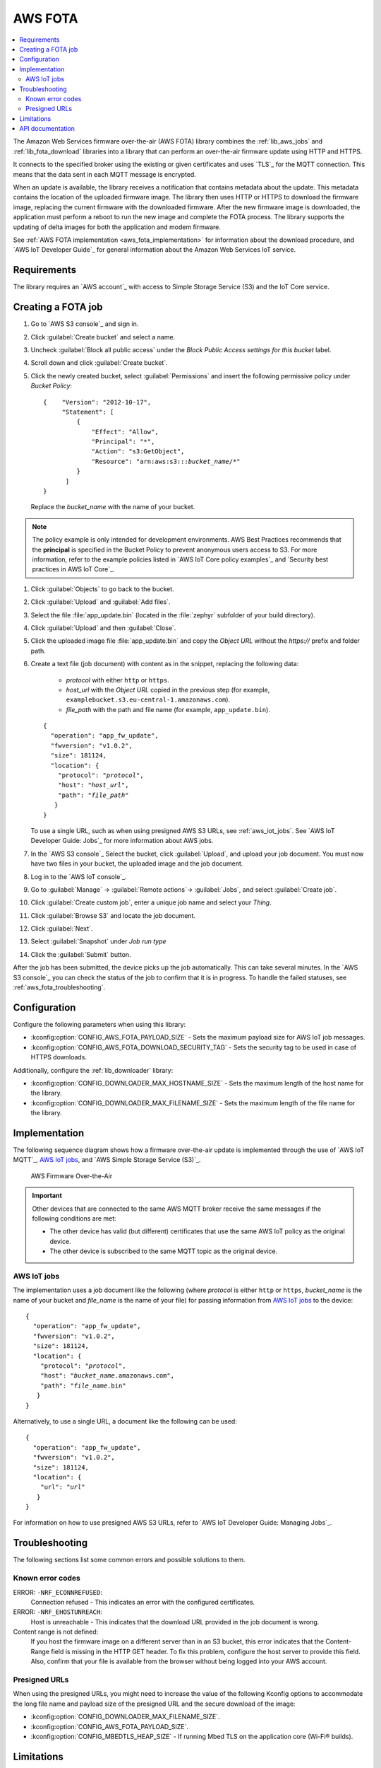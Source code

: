 .. _lib_aws_fota:

AWS FOTA
########

.. contents::
   :local:
   :depth: 2

The Amazon Web Services firmware over-the-air (AWS FOTA) library combines the :ref:`lib_aws_jobs` and :ref:`lib_fota_download` libraries into a library that can perform an over-the-air firmware update using HTTP and HTTPS.

It connects to the specified broker using the existing or given certificates and uses `TLS`_ for the MQTT connection.
This means that the data sent in each MQTT message is encrypted.

When an update is available, the library receives a notification that contains metadata about the update.
This metadata contains the location of the uploaded firmware image.
The library then uses HTTP or HTTPS to download the firmware image, replacing the current firmware with the downloaded firmware.
After the new firmware image is downloaded, the application must perform a reboot to run the new image and complete the FOTA process.
The library supports the updating of delta images for both the application and modem firmware.

See :ref:`AWS FOTA implementation <aws_fota_implementation>` for information about the download procedure, and `AWS IoT Developer Guide`_ for general information about the Amazon Web Services IoT service.

Requirements
************

The library requires an `AWS account`_ with access to Simple Storage Service (S3) and the IoT Core service.

Creating a FOTA job
*******************

#. Go to `AWS S3 console`_ and sign in.
#. Click :guilabel:`Create bucket` and select a name.
#. Uncheck :guilabel:`Block all public access` under the *Block Public Access settings for this bucket* label.
#. Scroll down and click :guilabel:`Create bucket`.
#. Click the newly created bucket, select :guilabel:`Permissions` and insert the following permissive policy under *Bucket Policy*:

   .. parsed-literal::
      :class: highlight

      {    "Version": "2012-10-17",
           "Statement": [
               {
                   "Effect": "Allow",
                   "Principal": "*",
                   "Action": "s3:GetObject",
                   "Resource": "arn:aws:s3:::*bucket_name*/\*"
               }
            ]
      }

   Replace the *bucket_name* with the name of your bucket.

.. note::
   The policy example is only intended for development environments.
   AWS Best Practices recommends that the **principal** is specified in the Bucket Policy to prevent anonymous users access to S3.
   For more information, refer to the example policies listed in `AWS IoT Core policy examples`_ and `Security best practices in AWS IoT Core`_.

#. Click :guilabel:`Objects` to go back to the bucket.
#. Click :guilabel:`Upload` and :guilabel:`Add files`.
#. Select the file :file:`app_update.bin` (located in the :file:`zephyr` subfolder of your build directory).
#. Click :guilabel:`Upload` and then :guilabel:`Close`.
#. Click the uploaded image file :file:`app_update.bin` and copy the *Object URL* without the *https://* prefix and folder path.
#. Create a text file (job document) with content as in the snippet, replacing the following data:

     * *protocol* with either ``http`` or ``https``.
     * *host_url* with the *Object URL* copied in the previous step (for example, ``examplebucket.s3.eu-central-1.amazonaws.com``).
     * *file_path* with the path and file name (for example, ``app_update.bin``).

   .. parsed-literal::
      :class: highlight

      {
        "operation": "app_fw_update",
        "fwversion": "v1.0.2",
        "size": 181124,
        "location": {
          "protocol": "*protocol*",
          "host": "*host_url*",
          "path": "*file_path*"
         }
      }

   To use a single URL, such as when using presigned AWS S3 URLs, see :ref:`aws_iot_jobs`.
   See `AWS IoT Developer Guide: Jobs`_ for more information about AWS jobs.
#. In the `AWS S3 console`_ Select the bucket, click :guilabel:`Upload`, and upload your job document.
   You must now have two files in your bucket, the uploaded image and the job document.
#. Log in to the `AWS IoT console`_.
#. Go to :guilabel:`Manage` -> :guilabel:`Remote actions`-> :guilabel:`Jobs`, and select :guilabel:`Create job`.
#. Click :guilabel:`Create custom job`, enter a unique job name and select your *Thing*.
#. Click :guilabel:`Browse S3` and locate the job document.
#. Click :guilabel:`Next`.
#. Select :guilabel:`Snapshot` under *Job run type*
#. Click the :guilabel:`Submit` button.

After the job has been submitted, the device picks up the job automatically.
This can take several minutes.
In the `AWS S3 console`_ you can check the status of the job to confirm that it is in progress.
To handle the failed statuses, see :ref:`aws_fota_troubleshooting`.

Configuration
*************

Configure the following parameters when using this library:

* :kconfig:option:`CONFIG_AWS_FOTA_PAYLOAD_SIZE` - Sets the maximum payload size for AWS IoT job messages.
* :kconfig:option:`CONFIG_AWS_FOTA_DOWNLOAD_SECURITY_TAG` - Sets the security tag to be used in case of HTTPS downloads.

Additionally, configure the :ref:`lib_downloader` library:

* :kconfig:option:`CONFIG_DOWNLOADER_MAX_HOSTNAME_SIZE` - Sets the maximum length of the host name for the library.
* :kconfig:option:`CONFIG_DOWNLOADER_MAX_FILENAME_SIZE` - Sets the maximum length of the file name for the library.

.. _aws_fota_implementation:

Implementation
**************

The following sequence diagram shows how a firmware over-the-air update is implemented through the use of `AWS IoT MQTT`_, `AWS IoT jobs`_, and `AWS Simple Storage Service (S3)`_.

.. figure:: images/aws_fota_dfu_sequence.svg
   :alt: AWS FOTA sequence diagram for doing FOTA through AWS jobs

   AWS Firmware Over-the-Air

.. important::
   Other devices that are connected to the same AWS MQTT broker receive the same messages if the following conditions are met:

   * The other device has valid (but different) certificates that use the same AWS IoT policy as the original device.
   * The other device is subscribed to the same MQTT topic as the original device.

.. _aws_iot_jobs:

AWS IoT jobs
============

The implementation uses a job document like the following (where *protocol* is either ``http`` or ``https``, *bucket_name* is the name of your bucket and *file_name* is the name of your file) for passing information from `AWS IoT jobs`_ to the device:

.. parsed-literal::
   :class: highlight

   {
     "operation": "app_fw_update",
     "fwversion": "v1.0.2",
     "size": 181124,
     "location": {
       "protocol": "*protocol*",
       "host": "*bucket_name*.amazonaws.com",
       "path": "*file_name*.bin"
      }
   }

Alternatively, to use a single URL, a document like the following can be used:

.. parsed-literal::
   :class: highlight

   {
     "operation": "app_fw_update",
     "fwversion": "v1.0.2",
     "size": 181124,
     "location": {
       "url": "*url*"
      }
   }

For information on how to use presigned AWS S3 URLs, refer to `AWS IoT Developer Guide: Managing Jobs`_.

.. _aws_fota_troubleshooting:

Troubleshooting
***************

The following sections list some common errors and possible solutions to them.

Known error codes
=================

ERROR: ``-NRF_ECONNREFUSED``:
   Connection refused - This indicates an error with the configured certificates.

ERROR: ``-NRF_EHOSTUNREACH``:
   Host is unreachable - This indicates that the download URL provided in the job document is wrong.

Content range is not defined:
   If you host the firmware image on a different server than in an S3 bucket, this error indicates that the Content-Range field is missing in the HTTP GET header.
   To fix this problem, configure the host server to provide this field.
   Also, confirm that your file is available from the browser without being logged into your AWS account.

Presigned URLs
==============

When using the presigned URLs, you might need to increase the value of the following Kconfig options to accommodate the long file name and payload size of the presigned URL and the secure download of the image:

* :kconfig:option:`CONFIG_DOWNLOADER_MAX_FILENAME_SIZE`.
* :kconfig:option:`CONFIG_AWS_FOTA_PAYLOAD_SIZE`.
* :kconfig:option:`CONFIG_MBEDTLS_HEAP_SIZE` - If running Mbed TLS on the application core (Wi-Fi® builds).

Limitations
***********

* If the :kconfig:option:`CONFIG_AWS_FOTA_DOWNLOAD_SECURITY_TAG` Kconfig option is not configured but HTTPS is selected as the protocol, the update job fails.
  For further information about HTTPS support, refer to :ref:`the HTTPS section of the Downloader library documentation <downloader_https>`.
* The library requires a Content-Range header to be present in the HTTP response from the server.
  This limitation is inherited from the :ref:`lib_downloader` library.

API documentation
*****************

| Header file: :file:`include/net/aws_fota.h`
| Source files: :file:`subsys/net/lib/aws_fota/`

.. doxygengroup:: aws_fota

